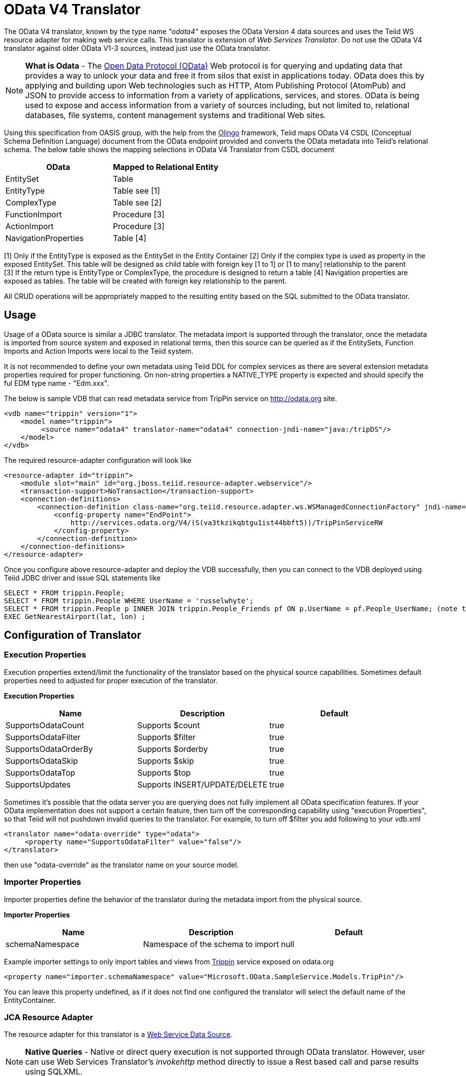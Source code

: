 
= OData V4 Translator

The OData V4 translator, known by the type name _"odata4"_ exposes the OData Version 4 data sources and uses the Teiid WS resource adapter for making web service calls. This translator is extension of _Web Services Translator_.  Do not use the OData V4 translator against older OData V1-3 sources, instead just use the OData translator.

NOTE: *What is Odata* - The http://www.odata.org[Open Data Protocol (OData)] Web protocol is for querying and updating data that provides a way to unlock your data and free it from silos that exist in applications today. OData does this by applying and building upon Web technologies such as HTTP, Atom Publishing Protocol (AtomPub) and JSON to provide access to information from a variety of applications, services, and stores. OData is being used to expose and access information from a variety of sources including, but not limited to, relational databases, file systems, content management systems and traditional Web sites.

Using this specification from OASIS group, with the help from the http://olingo.apache.org/[Olingo] framework, Teiid maps OData V4 CSDL (Conceptual Schema Definition Language) document from the OData endpoint provided and converts the OData metadata into Teiid’s relational schema. The below table shows the mapping selections in OData V4 Translator from CSDL document

|===
|OData |Mapped to Relational Entity

|EntitySet
|Table

|EntityType
|Table see [1]

|ComplexType
|Table see [2]

|FunctionImport
|Procedure [3]

|ActionImport
|Procedure [3]

|NavigationProperties
|Table [4]
|===

[1] Only if the EntityType is exposed as the EntitySet in the Entity Container 
[2] Only if the complex type is used as property in the exposed EntitySet. This table will be designed as child table with foreign key [1 to 1] or [1 to many] relationship to the parent +
[3] If the return type is EntityType or ComplexType, the procedure is designed to return a table 
[4] Navigation properties are exposed as tables. The table will be created with foreign key relationship to the parent.

All CRUD operations will be appropriately mapped to the resulting entity based on the SQL submitted to the OData translator.

== Usage

Usage of a OData source is similar a JDBC translator. The metadata import is supported through the translator, once the metadata is imported from source system and exposed in relational terms, then this source can be queried as if the EntitySets, Function Imports and Action Imports were local to the Teiid system.

It is not recommended to define your own metadata using Teiid DDL for complex services as there are several extension metadata properties required for proper functioning.  On non-string properties a NATIVE_TYPE property is expected and should specify the ful EDM type name - "Edm.xxx".  

The below is sample VDB that can read metadata service from TripPin service on http://odata.org[http://odata.org] site.

[source,xml]
----
<vdb name="trippin" version="1">
    <model name="trippin">
         <source name="odata4" translator-name="odata4" connection-jndi-name="java:/tripDS"/>
    </model>
</vdb>
----

The required resource-adapter configuration will look like

[source,xml]
----
<resource-adapter id="trippin">
    <module slot="main" id="org.jboss.teiid.resource-adapter.webservice"/>
    <transaction-support>NoTransaction</transaction-support>
    <connection-definitions>
        <connection-definition class-name="org.teiid.resource.adapter.ws.WSManagedConnectionFactory" jndi-name="java:/tripDS" enabled="true" use-java-context="true" pool-name="teiid-trip-ds">
            <config-property name="EndPoint">
                http://services.odata.org/V4/(S(va3tkzikqbtgu1ist44bbft5))/TripPinServiceRW
            </config-property>
        </connection-definition>
    </connection-definitions>
</resource-adapter>
----

Once you configure above resource-adapter and deploy the VDB successfully, then you can connect to the VDB deployed using Teiid JDBC driver and issue SQL statements like

[source,sql]
----
SELECT * FROM trippin.People;
SELECT * FROM trippin.People WHERE UserName = 'russelwhyte';
SELECT * FROM trippin.People p INNER JOIN trippin.People_Friends pf ON p.UserName = pf.People_UserName; (note that People_UserName is implicitly added by Teiid metadata)
EXEC GetNearestAirport(lat, lon) ;
----

== Configuration of Translator

=== Execution Properties

Execution properties extend/limit the functionality of the translator based on the physical source capabilities. Sometimes default properties need to adjusted for proper execution of the translator.

*Execution Properties*

|===
|Name |Description |Default

|SupportsOdataCount
|Supports $count
|true

|SupportsOdataFilter
|Supports $filter
|true

|SupportsOdataOrderBy
|Supports $orderby
|true

|SupportsOdataSkip
|Supports $skip
|true

|SupportsOdataTop
|Supports $top
|true

|SupportsUpdates
|Supports INSERT/UPDATE/DELETE
|true
|===

Sometimes it’s possible that the odata server you are querying does not fully implement all OData specification features. If your OData implementation does not support a certain feature, then turn off the corresponding capability using "execution Properties", so that Teiid will not pushdown invalid queries to the translator. For example, to turn off $filter you add following to your vdb.xml

[source,xml]
----
<translator name="odata-override" type="odata">
     <property name="SupportsOdataFilter" value="false"/>
</translator>
----

then use "odata-override" as the translator name on your source model.

=== Importer Properties

Importer properties define the behavior of the translator during the metadata import from the physical source.

*Importer Properties*

|===
|Name |Description |Default

|schemaNamespace
|Namespace of the schema to import
|null
|===

Example importer settings to only import tables and views from http://services.odata.org/V4/(S(nivess3y23eyhit4jbppgtdj))/TripPinServiceRW/$metadata[Trippin] service exposed on odata.org

[source,xml]
----
<property name="importer.schemaNamespace" value="Microsoft.OData.SampleService.Models.TripPin"/>
----

You can leave this property undefined, as if it does not find one configured the translator will select the default name of the EntityContainer.

=== JCA Resource Adapter

The resource adapter for this translator is a link:../admin/Web_Service_Data_Sources.adoc[Web Service Data Source].

NOTE: *Native Queries* - Native or direct query execution is not supported through OData translator. However, user can use Web Services Translator’s _invokehttp_ method directly to issue a Rest based call and parse results using SQLXML.

NOTE: *Want to use as OData Server?* - Teiid can not only consume OData based data sources, but it can expose any data source as an OData based webservice. For more information see link:../client-dev/OData_Support.adoc[OData Support].

